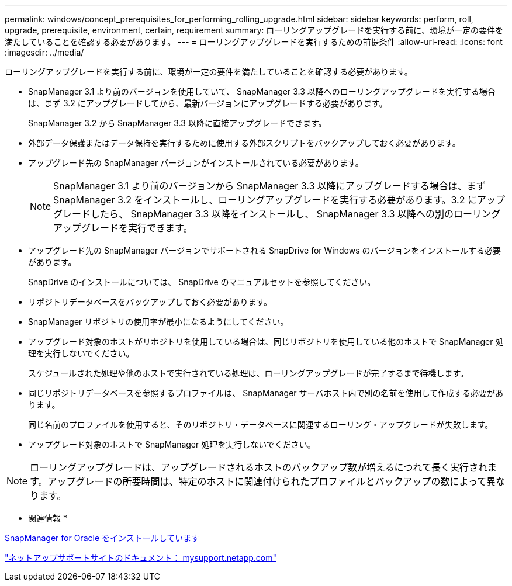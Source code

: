 ---
permalink: windows/concept_prerequisites_for_performing_rolling_upgrade.html 
sidebar: sidebar 
keywords: perform, roll, upgrade, prerequisite, environment, certain, requirement 
summary: ローリングアップグレードを実行する前に、環境が一定の要件を満たしていることを確認する必要があります。 
---
= ローリングアップグレードを実行するための前提条件
:allow-uri-read: 
:icons: font
:imagesdir: ../media/


[role="lead"]
ローリングアップグレードを実行する前に、環境が一定の要件を満たしていることを確認する必要があります。

* SnapManager 3.1 より前のバージョンを使用していて、 SnapManager 3.3 以降へのローリングアップグレードを実行する場合は、まず 3.2 にアップグレードしてから、最新バージョンにアップグレードする必要があります。
+
SnapManager 3.2 から SnapManager 3.3 以降に直接アップグレードできます。

* 外部データ保護またはデータ保持を実行するために使用する外部スクリプトをバックアップしておく必要があります。
* アップグレード先の SnapManager バージョンがインストールされている必要があります。
+

NOTE: SnapManager 3.1 より前のバージョンから SnapManager 3.3 以降にアップグレードする場合は、まず SnapManager 3.2 をインストールし、ローリングアップグレードを実行する必要があります。3.2 にアップグレードしたら、 SnapManager 3.3 以降をインストールし、 SnapManager 3.3 以降への別のローリングアップグレードを実行できます。

* アップグレード先の SnapManager バージョンでサポートされる SnapDrive for Windows のバージョンをインストールする必要があります。
+
SnapDrive のインストールについては、 SnapDrive のマニュアルセットを参照してください。

* リポジトリデータベースをバックアップしておく必要があります。
* SnapManager リポジトリの使用率が最小になるようにしてください。
* アップグレード対象のホストがリポジトリを使用している場合は、同じリポジトリを使用している他のホストで SnapManager 処理を実行しないでください。
+
スケジュールされた処理や他のホストで実行されている処理は、ローリングアップグレードが完了するまで待機します。

* 同じリポジトリデータベースを参照するプロファイルは、 SnapManager サーバホスト内で別の名前を使用して作成する必要があります。
+
同じ名前のプロファイルを使用すると、そのリポジトリ・データベースに関連するローリング・アップグレードが失敗します。

* アップグレード対象のホストで SnapManager 処理を実行しないでください。



NOTE: ローリングアップグレードは、アップグレードされるホストのバックアップ数が増えるにつれて長く実行されます。アップグレードの所要時間は、特定のホストに関連付けられたプロファイルとバックアップの数によって異なります。

* 関連情報 *

xref:task_installing_snapmanager_for_oracle.adoc[SnapManager for Oracle をインストールしています]

http://mysupport.netapp.com/["ネットアップサポートサイトのドキュメント： mysupport.netapp.com"]
